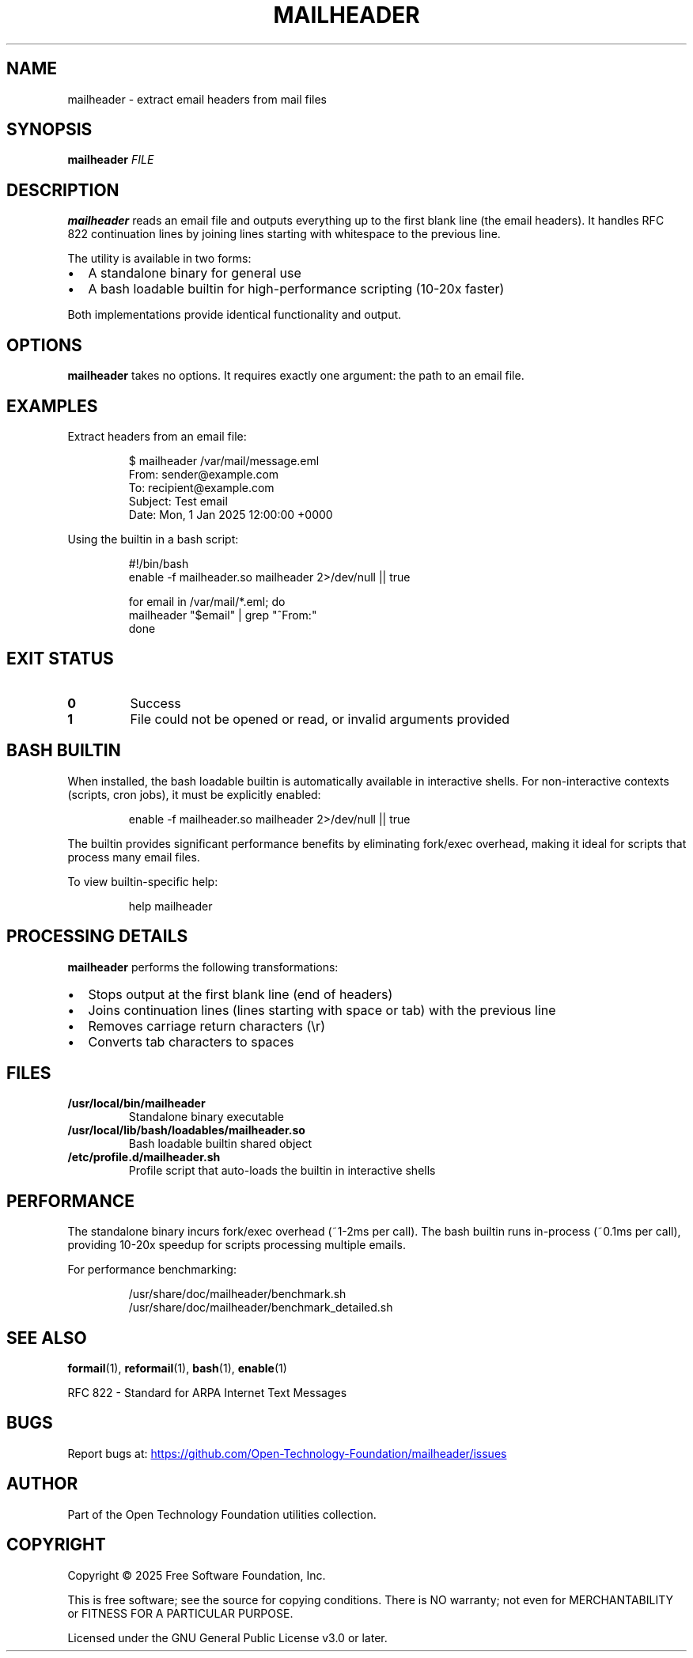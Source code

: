 .TH MAILHEADER 1 "October 2025" "mailheader 1.0" "User Commands"
.SH NAME
mailheader \- extract email headers from mail files
.SH SYNOPSIS
.B mailheader
.I FILE
.SH DESCRIPTION
.B mailheader
reads an email file and outputs everything up to the first blank line (the email headers).
It handles RFC 822 continuation lines by joining lines starting with whitespace to the previous line.
.PP
The utility is available in two forms:
.IP \(bu 2
A standalone binary for general use
.IP \(bu 2
A bash loadable builtin for high-performance scripting (10-20x faster)
.PP
Both implementations provide identical functionality and output.
.SH OPTIONS
.B mailheader
takes no options. It requires exactly one argument: the path to an email file.
.SH EXAMPLES
Extract headers from an email file:
.PP
.RS
.nf
$ mailheader /var/mail/message.eml
From: sender@example.com
To: recipient@example.com
Subject: Test email
Date: Mon, 1 Jan 2025 12:00:00 +0000
.fi
.RE
.PP
Using the builtin in a bash script:
.PP
.RS
.nf
#!/bin/bash
enable -f mailheader.so mailheader 2>/dev/null || true

for email in /var/mail/*.eml; do
  mailheader "$email" | grep "^From:"
done
.fi
.RE
.SH EXIT STATUS
.TP
.B 0
Success
.TP
.B 1
File could not be opened or read, or invalid arguments provided
.SH BASH BUILTIN
When installed, the bash loadable builtin is automatically available in interactive shells.
For non-interactive contexts (scripts, cron jobs), it must be explicitly enabled:
.PP
.RS
.nf
enable -f mailheader.so mailheader 2>/dev/null || true
.fi
.RE
.PP
The builtin provides significant performance benefits by eliminating fork/exec overhead,
making it ideal for scripts that process many email files.
.PP
To view builtin-specific help:
.PP
.RS
.nf
help mailheader
.fi
.RE
.SH PROCESSING DETAILS
.B mailheader
performs the following transformations:
.IP \(bu 2
Stops output at the first blank line (end of headers)
.IP \(bu 2
Joins continuation lines (lines starting with space or tab) with the previous line
.IP \(bu 2
Removes carriage return characters (\\r)
.IP \(bu 2
Converts tab characters to spaces
.SH FILES
.TP
.B /usr/local/bin/mailheader
Standalone binary executable
.TP
.B /usr/local/lib/bash/loadables/mailheader.so
Bash loadable builtin shared object
.TP
.B /etc/profile.d/mailheader.sh
Profile script that auto-loads the builtin in interactive shells
.SH PERFORMANCE
The standalone binary incurs fork/exec overhead (~1-2ms per call).
The bash builtin runs in-process (~0.1ms per call), providing 10-20x speedup
for scripts processing multiple emails.
.PP
For performance benchmarking:
.PP
.RS
.nf
/usr/share/doc/mailheader/benchmark.sh
/usr/share/doc/mailheader/benchmark_detailed.sh
.fi
.RE
.SH SEE ALSO
.BR formail (1),
.BR reformail (1),
.BR bash (1),
.BR enable (1)
.PP
RFC 822 - Standard for ARPA Internet Text Messages
.SH BUGS
Report bugs at:
.UR https://github.com/Open-Technology-Foundation/mailheader/issues
.UE
.SH AUTHOR
Part of the Open Technology Foundation utilities collection.
.SH COPYRIGHT
Copyright \(co 2025 Free Software Foundation, Inc.
.PP
This is free software; see the source for copying conditions.
There is NO warranty; not even for MERCHANTABILITY or FITNESS FOR A PARTICULAR PURPOSE.
.PP
Licensed under the GNU General Public License v3.0 or later.
